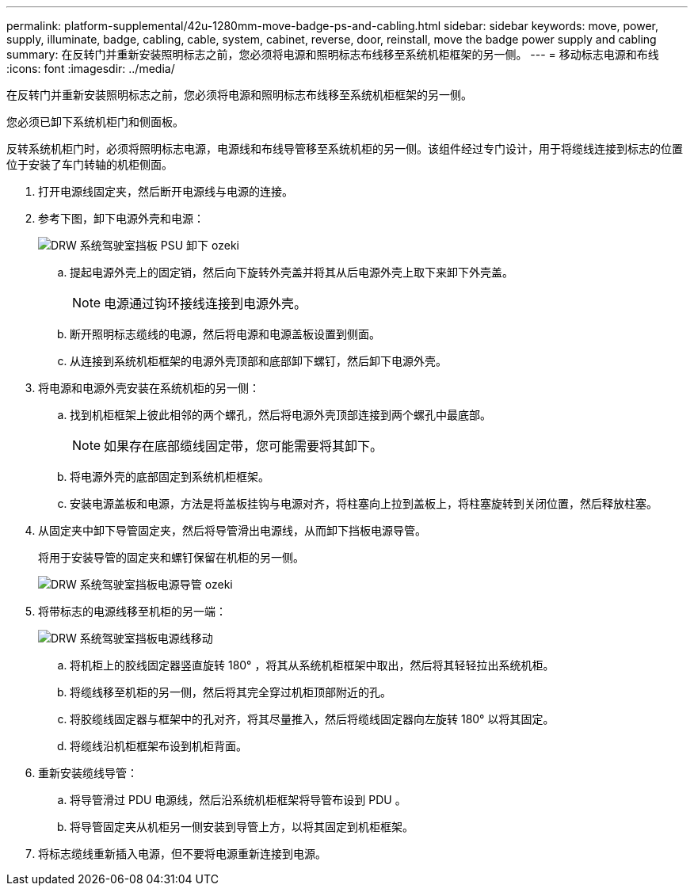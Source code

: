 ---
permalink: platform-supplemental/42u-1280mm-move-badge-ps-and-cabling.html 
sidebar: sidebar 
keywords: move, power, supply, illuminate, badge, cabling, cable, system, cabinet, reverse, door, reinstall, move the badge power supply and cabling 
summary: 在反转门并重新安装照明标志之前，您必须将电源和照明标志布线移至系统机柜框架的另一侧。 
---
= 移动标志电源和布线
:icons: font
:imagesdir: ../media/


[role="lead"]
在反转门并重新安装照明标志之前，您必须将电源和照明标志布线移至系统机柜框架的另一侧。

您必须已卸下系统机柜门和侧面板。

反转系统机柜门时，必须将照明标志电源，电源线和布线导管移至系统机柜的另一侧。该组件经过专门设计，用于将缆线连接到标志的位置位于安装了车门转轴的机柜侧面。

. 打开电源线固定夹，然后断开电源线与电源的连接。
. 参考下图，卸下电源外壳和电源：
+
image::../media/drw_sys_cab_bezel_psu_remove_ozeki.gif[DRW 系统驾驶室挡板 PSU 卸下 ozeki]

+
.. 提起电源外壳上的固定销，然后向下旋转外壳盖并将其从后电源外壳上取下来卸下外壳盖。
+

NOTE: 电源通过钩环接线连接到电源外壳。

.. 断开照明标志缆线的电源，然后将电源和电源盖板设置到侧面。
.. 从连接到系统机柜框架的电源外壳顶部和底部卸下螺钉，然后卸下电源外壳。


. 将电源和电源外壳安装在系统机柜的另一侧：
+
.. 找到机柜框架上彼此相邻的两个螺孔，然后将电源外壳顶部连接到两个螺孔中最底部。
+

NOTE: 如果存在底部缆线固定带，您可能需要将其卸下。

.. 将电源外壳的底部固定到系统机柜框架。
.. 安装电源盖板和电源，方法是将盖板挂钩与电源对齐，将柱塞向上拉到盖板上，将柱塞旋转到关闭位置，然后释放柱塞。


. 从固定夹中卸下导管固定夹，然后将导管滑出电源线，从而卸下挡板电源导管。
+
将用于安装导管的固定夹和螺钉保留在机柜的另一侧。

+
image::../media/drw_sys_cab_bezel_power_conduit_ozeki.gif[DRW 系统驾驶室挡板电源导管 ozeki]

. 将带标志的电源线移至机柜的另一端：
+
image::../media/drw_sys_cab_bezel_power_cable_move.gif[DRW 系统驾驶室挡板电源线移动]

+
.. 将机柜上的胶线固定器竖直旋转 180° ，将其从系统机柜框架中取出，然后将其轻轻拉出系统机柜。
.. 将缆线移至机柜的另一侧，然后将其完全穿过机柜顶部附近的孔。
.. 将胶缆线固定器与框架中的孔对齐，将其尽量推入，然后将缆线固定器向左旋转 180° 以将其固定。
.. 将缆线沿机柜框架布设到机柜背面。


. 重新安装缆线导管：
+
.. 将导管滑过 PDU 电源线，然后沿系统机柜框架将导管布设到 PDU 。
.. 将导管固定夹从机柜另一侧安装到导管上方，以将其固定到机柜框架。


. 将标志缆线重新插入电源，但不要将电源重新连接到电源。


